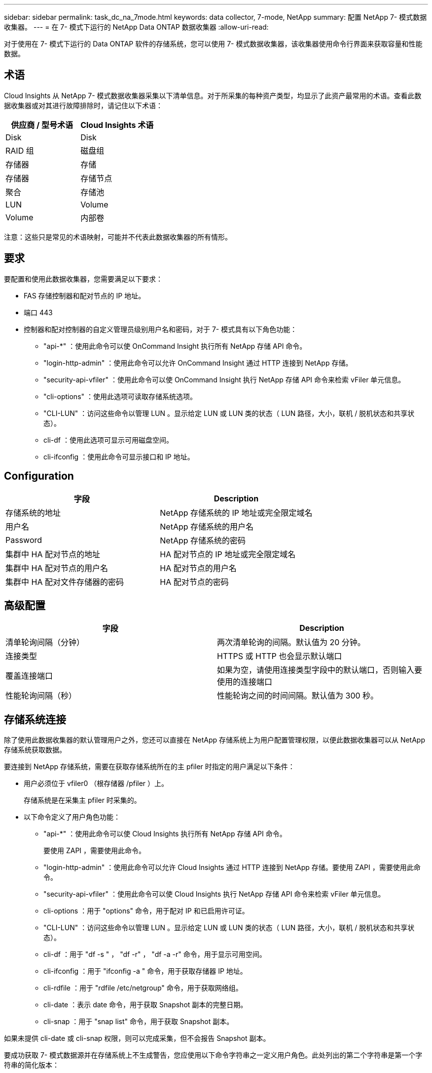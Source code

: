 ---
sidebar: sidebar 
permalink: task_dc_na_7mode.html 
keywords: data collector, 7-mode, NetApp 
summary: 配置 NetApp 7- 模式数据收集器。 
---
= 在 7- 模式下运行的 NetApp Data ONTAP 数据收集器
:allow-uri-read: 


[role="lead"]
对于使用在 7- 模式下运行的 Data ONTAP 软件的存储系统，您可以使用 7- 模式数据收集器，该收集器使用命令行界面来获取容量和性能数据。



== 术语

Cloud Insights 从 NetApp 7- 模式数据收集器采集以下清单信息。对于所采集的每种资产类型，均显示了此资产最常用的术语。查看此数据收集器或对其进行故障排除时，请记住以下术语：

[cols="2*"]
|===
| 供应商 / 型号术语 | Cloud Insights 术语 


| Disk | Disk 


| RAID 组 | 磁盘组 


| 存储器 | 存储 


| 存储器 | 存储节点 


| 聚合 | 存储池 


| LUN | Volume 


| Volume | 内部卷 
|===
注意：这些只是常见的术语映射，可能并不代表此数据收集器的所有情形。



== 要求

要配置和使用此数据收集器，您需要满足以下要求：

* FAS 存储控制器和配对节点的 IP 地址。
* 端口 443
* 控制器和配对控制器的自定义管理员级别用户名和密码，对于 7- 模式具有以下角色功能：
+
** "api-*" ：使用此命令可以使 OnCommand Insight 执行所有 NetApp 存储 API 命令。
** "login-http-admin" ：使用此命令可以允许 OnCommand Insight 通过 HTTP 连接到 NetApp 存储。
** "security-api-vfiler" ：使用此命令可以使 OnCommand Insight 执行 NetApp 存储 API 命令来检索 vFiler 单元信息。
** "cli-options" ：使用此选项可读取存储系统选项。
** "CLI-LUN" ：访问这些命令以管理 LUN 。显示给定 LUN 或 LUN 类的状态（ LUN 路径，大小，联机 / 脱机状态和共享状态）。
** cli-df ：使用此选项可显示可用磁盘空间。
** cli-ifconfig ：使用此命令可显示接口和 IP 地址。






== Configuration

[cols="2*"]
|===
| 字段 | Description 


| 存储系统的地址 | NetApp 存储系统的 IP 地址或完全限定域名 


| 用户名 | NetApp 存储系统的用户名 


| Password | NetApp 存储系统的密码 


| 集群中 HA 配对节点的地址 | HA 配对节点的 IP 地址或完全限定域名 


| 集群中 HA 配对节点的用户名 | HA 配对节点的用户名 


| 集群中 HA 配对文件存储器的密码 | HA 配对节点的密码 
|===


== 高级配置

[cols="2*"]
|===
| 字段 | Description 


| 清单轮询间隔（分钟） | 两次清单轮询的间隔。默认值为 20 分钟。 


| 连接类型 | HTTPS 或 HTTP 也会显示默认端口 


| 覆盖连接端口 | 如果为空，请使用连接类型字段中的默认端口，否则输入要使用的连接端口 


| 性能轮询间隔（秒） | 性能轮询之间的时间间隔。默认值为 300 秒。 
|===


== 存储系统连接

除了使用此数据收集器的默认管理用户之外，您还可以直接在 NetApp 存储系统上为用户配置管理权限，以便此数据收集器可以从 NetApp 存储系统获取数据。

要连接到 NetApp 存储系统，需要在获取存储系统所在的主 pfiler 时指定的用户满足以下条件：

* 用户必须位于 vfiler0 （根存储器 /pfiler ）上。
+
存储系统是在采集主 pfiler 时采集的。

* 以下命令定义了用户角色功能：
+
** "api-*" ：使用此命令可以使 Cloud Insights 执行所有 NetApp 存储 API 命令。
+
要使用 ZAPI ，需要使用此命令。

** "login-http-admin" ：使用此命令可以允许 Cloud Insights 通过 HTTP 连接到 NetApp 存储。要使用 ZAPI ，需要使用此命令。
** "security-api-vfiler" ：使用此命令可以使 Cloud Insights 执行 NetApp 存储 API 命令来检索 vFiler 单元信息。
** cli-options ：用于 "options" 命令，用于配对 IP 和已启用许可证。
** "CLI-LUN" ：访问这些命令以管理 LUN 。显示给定 LUN 或 LUN 类的状态（ LUN 路径，大小，联机 / 脱机状态和共享状态）。
** cli-df ：用于 "df -s " ， "df -r" ， "df -a -r" 命令，用于显示可用空间。
** cli-ifconfig ：用于 "ifconfig -a " 命令，用于获取存储器 IP 地址。
** cli-rdfile ：用于 "rdfile /etc/netgroup" 命令，用于获取网络组。
** cli-date ：表示 date 命令，用于获取 Snapshot 副本的完整日期。
** cli-snap ：用于 "snap list" 命令，用于获取 Snapshot 副本。




如果未提供 cli-date 或 cli-snap 权限，则可以完成采集，但不会报告 Snapshot 副本。

要成功获取 7- 模式数据源并在存储系统上不生成警告，您应使用以下命令字符串之一定义用户角色。此处列出的第二个字符串是第一个字符串的简化版本：

* login-http-admin ， api-* ， security-api-vfile ， cli-rdfile ， cli-options ， cli-df ， cli-lun ， cli-ifconfig ， cli-date ， cli-snap ， _
* login-http-admin ， api-* ， security-api-vfile ， cli-




== 故障排除

如果此数据收集器出现问题，请尝试执行以下操作：



==== 清单

[cols="2*"]
|===
| 问题： | 请尝试以下操作： 


| 接收 401 HTTP 响应或 13003 ZAPI 错误代码， ZAPI 返回 " 权限不足 " 或 " 未授权使用此命令 " | 检查用户名和密码以及用户权限。 


| " 无法执行命令 " 错误 | 检查用户是否对设备具有以下权限： • API-* • CLI-DATE • CLI-df • CLI-ifconfig • CLI-LUN • CLI-operations • CLI-rdfile • CLI-Snap • login-http-admin • security-api-vFiler 还会检查 Cloud Insights 是否支持 ONTAP 版本，并验证所使用的凭据是否与设备凭据匹配 


| 集群版本小于 8.1 | 集群支持的最低版本为 8.1 。升级到支持的最低版本。 


| ZAPI 返回 "cluster role is not cluster_mgmt LIF" | AU 需要与集群管理 IP 进行通信。检查 IP 并根据需要更改为其他 IP 


| 错误： " 不支持 7 模式存储器 " | 如果使用此数据收集器发现 7 模式存储器，则可能会发生这种情况。更改 IP 以指向 cdot filer 。 


| 重试后， ZAPI 命令失败 | AU 与集群通信出现问题。检查网络，端口号和 IP 地址。用户还应尝试从 AU 计算机的命令行运行命令。 


| AU 无法连接到 ZAPI | 检查 IP/ 端口连接并断言 ZAPI 配置。 


| AU 无法通过 HTTP 连接到 ZAPI | 检查 ZAPI 端口是否接受纯文本。如果 AU 尝试向 SSL 套接字发送纯文本，则通信将失败。 


| 通信失败，并出现 SSLException | AU 正在尝试向存储器上的纯文本端口发送 SSL 。检查 ZAPI 端口是接受 SSL 还是使用其他端口。 


| 其他连接错误： ZAPI 响应的错误代码为 13001 ， " 数据库未打开 " ZAPI 错误代码为 60 ，响应包含 "API 未按时完成 " ZAPI 响应包含 "initialize_session （） ReturnD NULL environment " ZAPI 错误代码为 14007 ，响应包含 "Node is not healthy" | 检查网络，端口号和 IP 地址。用户还应尝试从 AU 计算机的命令行运行命令。 


| ZAPI 出现套接字超时错误 | 检查存储器连接和 / 或增加超时。 


| 错误： C 模式集群不受 7- 模式数据源支持 | 检查 IP 并将 IP 更改为 7 模式集群。 


| 出现 " 无法连接到 vFiler " 错误 | 至少检查获取用户功能是否包括以下内容： api-* security-api-vFiler login-http-admin 确认存储器正在运行最低 ONTAPI 1.7 版。 
|===
可以从找到追加信息 link:concept_requesting_support.html["支持"] 页面或中的 link:https://docs.netapp.com/us-en/cloudinsights/CloudInsightsDataCollectorSupportMatrix.pdf["数据收集器支持列表"]。
